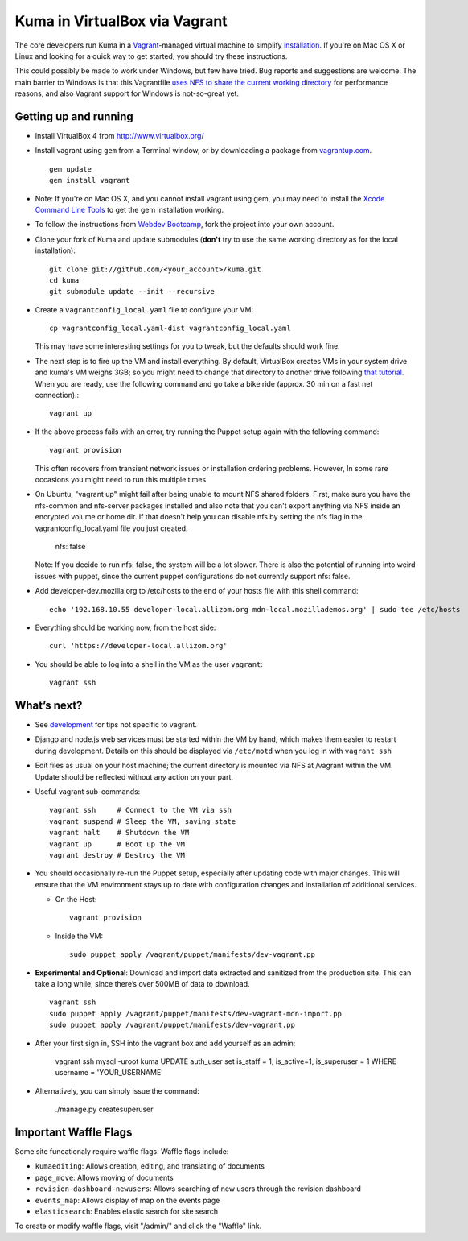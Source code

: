 Kuma in VirtualBox via Vagrant
==============================

The core developers run Kuma in a `Vagrant`_-managed virtual machine to
simplify `installation <installation.rst>`_.
If you're on Mac OS X or Linux and looking for a quick way to get started, you
should try these instructions.

This could possibly be made to work under Windows, but few have
tried. Bug reports and suggestions are welcome.
The main barrier to Windows is that this Vagrantfile `uses NFS to share
the current working directory`_ for performance reasons, and also Vagrant
support for Windows is not-so-great yet.

.. _vagrant: http://vagrantup.com/
.. _uses NFS to share the current working directory: http://vagrantup.com/docs/nfs.html


Getting up and running
----------------------

-  Install VirtualBox 4 from http://www.virtualbox.org/
-  Install vagrant using ``gem`` from a Terminal window, or by downloading
   a package from `vagrantup.com`_. ::

       gem update
       gem install vagrant
- Note:  If you're on Mac OS X, and you cannot install vagrant using gem, you may need to install the `Xcode Command Line Tools <https://developer.apple.com/downloads/index.action>`_ to get the gem installation working.
.. _vagrantup.com: http://vagrantup.com/
-  To follow the instructions from `Webdev Bootcamp <http://mozweb.readthedocs.org/en/latest/git.html#working-on-projects>`_,
   fork the project into your own account.
-  Clone your fork of Kuma and update submodules (**don't** try to use the same working
   directory as for the local installation)::

       git clone git://github.com/<your_account>/kuma.git
       cd kuma
       git submodule update --init --recursive

-  Create a ``vagrantconfig_local.yaml`` file to configure your VM::

       cp vagrantconfig_local.yaml-dist vagrantconfig_local.yaml

   This may have some interesting settings for you to tweak, but the
   defaults should work fine.

-  The next step is to fire up the VM and install everything.
   By default, VirtualBox creates VMs in your system drive and kuma's VM weighs 3GB;
   so you might need to change that directory to another drive following `that tutorial <http://emptysquare.net/blog/moving-virtualbox-and-vagrant-to-an-external-drive/>`_.
   When you are ready, use the following command and go take a bike ride (approx.
   30 min on a fast net connection).::

       vagrant up

-  If the above process fails with an error, try running the Puppet setup
   again with the following command::

       vagrant provision

   This often recovers from transient network issues or installation
   ordering problems. However, In some rare occasions you might need
   to run this multiple times

-  On Ubuntu, "vagrant up" might fail after being unable to mount NFS shared folders.
   First, make sure you have the nfs-common and nfs-server packages installed and also note that
   you can't export anything via NFS inside an encrypted volume or home dir.
   If that doesn't help you can disable nfs by setting the nfs flag in the vagrantconfig_local.yaml file you just created.

       nfs: false

   Note: If you decide to run nfs: false, the system will be a lot slower. There is also the potential of running into
   weird issues with puppet, since the current puppet configurations do not currently support nfs: false.

-  Add developer-dev.mozilla.org to /etc/hosts to the end of your hosts file with this shell command::

       echo '192.168.10.55 developer-local.allizom.org mdn-local.mozillademos.org' | sudo tee /etc/hosts

-  Everything should be working now, from the host side::

       curl 'https://developer-local.allizom.org'

-  You should be able to log into a shell in the VM as the user
   ``vagrant``::

       vagrant ssh

What’s next?
------------

-  See `development <development.rst>`_ for tips not specific to vagrant.

-  Django and node.js web services must be started within the VM by
   hand, which makes them easier to restart during development. Details
   on this should be displayed via ``/etc/motd`` when you log in with
   ``vagrant ssh``

-  Edit files as usual on your host machine; the current directory is
   mounted via NFS at /vagrant within the VM. Update should be reflected
   without any action on your part.

-  Useful vagrant sub-commands::

       vagrant ssh     # Connect to the VM via ssh
       vagrant suspend # Sleep the VM, saving state
       vagrant halt    # Shutdown the VM
       vagrant up      # Boot up the VM
       vagrant destroy # Destroy the VM

-  You should occasionally re-run the Puppet setup, especially after
   updating code with major changes. This will ensure that the VM
   environment stays up to date with configuration changes and
   installation of additional services.

   -  On the Host::

          vagrant provision

   -  Inside the VM::

          sudo puppet apply /vagrant/puppet/manifests/dev-vagrant.pp

-  **Experimental and Optional**: Download and import data extracted and
   sanitized from the production site. This can take a long while, since
   there’s over 500MB of data to download. ::

       vagrant ssh
       sudo puppet apply /vagrant/puppet/manifests/dev-vagrant-mdn-import.pp
       sudo puppet apply /vagrant/puppet/manifests/dev-vagrant.pp

-  After your first sign in, SSH into the vagrant box and add yourself as an admin:

       vagrant ssh
       mysql -uroot kuma
       UPDATE auth_user set is_staff = 1, is_active=1, is_superuser = 1 WHERE username = 'YOUR_USERNAME'

- Alternatively, you can simply issue the command:

       ./manage.py createsuperuser


Important Waffle Flags
------------

Some site funcationaly require waffle flags.  Waffle flags include:

-  ``kumaediting``:  Allows creation, editing, and translating of documents
-  ``page_move``:  Allows moving of documents
-  ``revision-dashboard-newusers``:  Allows searching of new users through the revision dashboard
-  ``events_map``:  Allows display of map on the events page
-  ``elasticsearch``:  Enables elastic search for site search

To create or modify waffle flags, visit "/admin/" and click the "Waffle" link.
